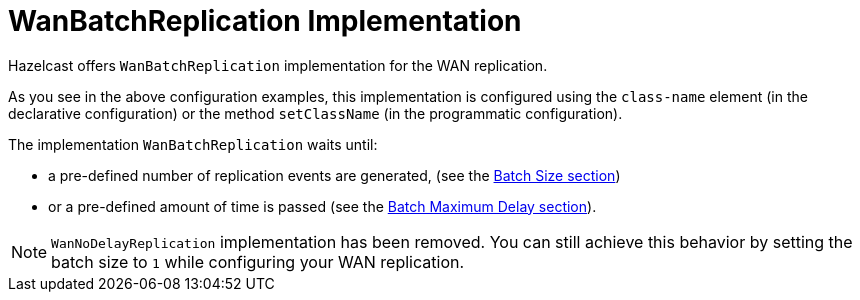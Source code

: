 = WanBatchReplication Implementation

Hazelcast offers `WanBatchReplication` implementation for the WAN replication.

As you see in the above configuration examples, this implementation is configured using the `class-name` element (in the declarative configuration) or the method `setClassName` (in the programmatic configuration).

The implementation `WanBatchReplication` waits until:

* a pre-defined number of replication events are generated, (see the xref:batch-size.adoc[Batch Size section])
* or a pre-defined amount of time is passed (see the xref:batch-max-delay.adoc[Batch Maximum Delay section]).

NOTE: `WanNoDelayReplication` implementation has been removed. You can still achieve this behavior by setting the batch size to `1` while configuring your WAN replication.
